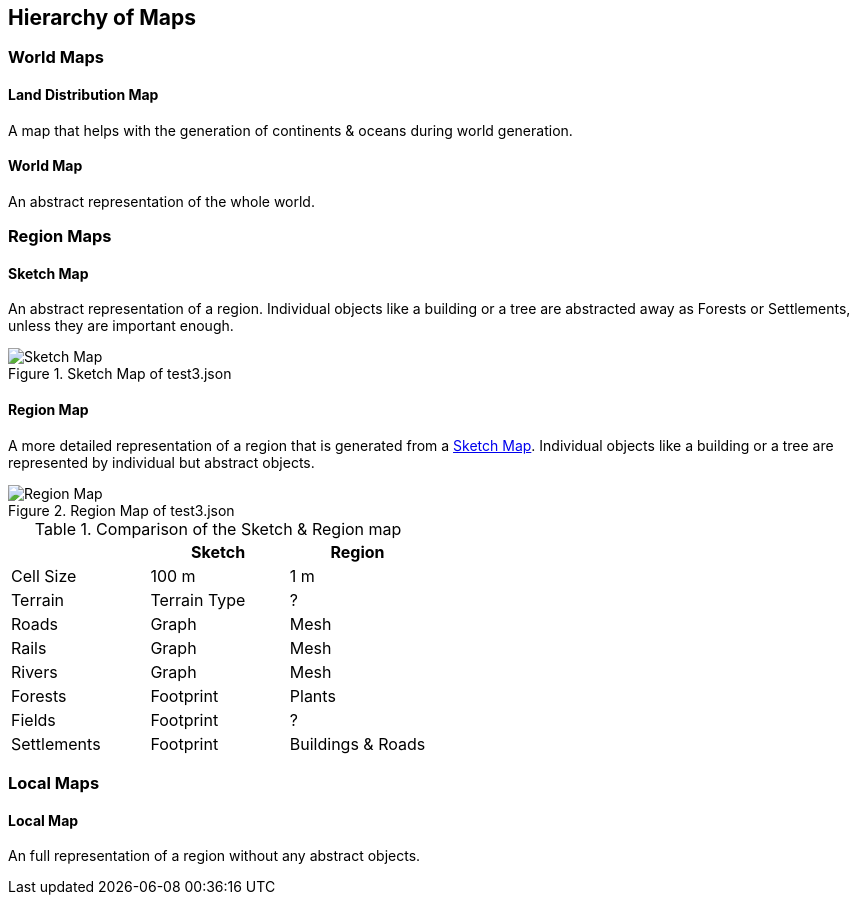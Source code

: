 
ifndef::imagesdir[:imagesdir: ../images]

== Hierarchy of Maps

=== World Maps

==== Land Distribution Map
A map that helps with the generation of continents & oceans during world generation. 

==== World Map
An abstract representation of the whole world.

=== Region Maps

==== Sketch Map
An abstract representation of a region.
Individual objects like a building or a tree are abstracted away as Forests or Settlements,
unless they are important enough.

.Sketch Map of test3.json
image::sketch-map.png[Sketch Map]

==== Region Map
A more detailed representation of a region that is generated from a <<Sketch Map>>.
Individual objects like a building or a tree are represented by individual but abstract objects. 

.Region Map of test3.json
image::region-map.jpg[Region Map]

.Comparison of the Sketch & Region map
[%header,cols=3*]
|===
| | Sketch | Region
| Cell Size | 100 m | 1 m
| Terrain | Terrain Type | ?
| Roads | Graph | Mesh
| Rails | Graph | Mesh
| Rivers | Graph | Mesh
| Forests | Footprint | Plants
| Fields | Footprint | ?
| Settlements | Footprint | Buildings & Roads
|===

=== Local Maps

==== Local Map
An full representation of a region without any abstract objects.
